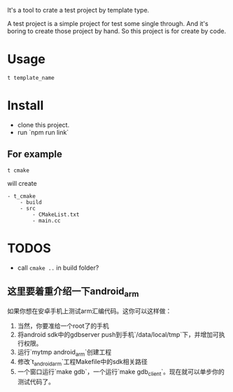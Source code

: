 It's a tool to crate a test project by template type.


A test project is a simple project for test some single through.
And it's boring to create those project by hand.
So this project is for create by code.

* Usage
#+BEGIN_SRC shell
t template_name
#+END_SRC


* Install
- clone this project.
- run `npm run link`

** For example
#+BEGIN_SRC
t cmake
#+END_SRC

will create
#+BEGIN_SRC
- t_cmake
    - build
    - src
        - CMakeList.txt
        - main.cc
#+END_SRC

* TODOS
- call ~cmake ..~ in build folder?


** 这里要着重介绍一下android_arm
如果你想在安卓手机上测试arm汇编代码。这你可以这样做：
1. 当然，你要准给一个root了的手机
2. 将android sdk中的gdbserver push到手机`/data/local/tmp`下，并增加可执行权限。
3. 运行`mytmp android_arm`创建工程
4. 修改`t_android_arm`工程Makefile中的sdk相关路径
5. 一个窗口运行`make gdb`，一个运行`make gdb_client`。现在就可以单步你的测试代码了。
